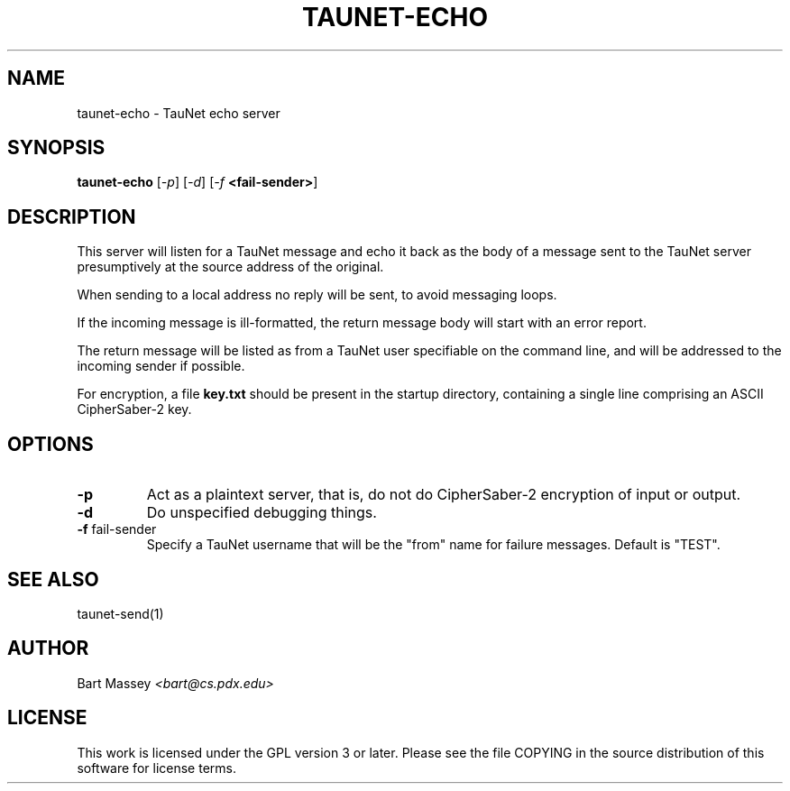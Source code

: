.\" Copyright (c) 2015 Bart Massey
.\" This work is licensed under the GPL version 3 or later.
.\" Please see the file COPYING in the source
.\" distribution of this software for license terms.
.TH TAUNET-ECHO 1 2015-11-28 "TauNet" "TauNet Manual"
.SH NAME
taunet-echo \- TauNet echo server
.SH SYNOPSIS
.B taunet-echo
.RI [ -p ]
.RI [ -d ]
.RI [ -f
.BR <fail-sender> ]
.SH DESCRIPTION
.PP
This server will listen for a TauNet message and echo it
back as the body of a message sent to the TauNet server
presumptively at the source address of the original.
.PP
When sending to a local address no reply will be sent, to
avoid messaging loops.
.PP
If the incoming message is ill-formatted, the return
message body will start with an error report.
.PP
The return message will be listed as from a TauNet user
specifiable on the command line, and will be addressed to
the incoming sender if possible.
.PP
For encryption, a file
.B key.txt
should be present in the startup directory, containing
a single line comprising an ASCII CipherSaber-2 key.
.SH OPTIONS
.TP
.B -p
Act as a plaintext server, that is, do not do CipherSaber-2
encryption of input or output.
.TP
.B -d
Do unspecified debugging things.
.TP
.BR "-f " fail-sender
Specify a TauNet username that will be the "from" name for
failure messages. Default is "TEST".
.SH SEE ALSO
taunet-send(1)
.SH AUTHOR
Bart Massey
.I <bart@cs.pdx.edu>
.SH LICENSE
This work is licensed under the GPL version 3 or later.
Please see the file COPYING in the source distribution of
this software for license terms.

